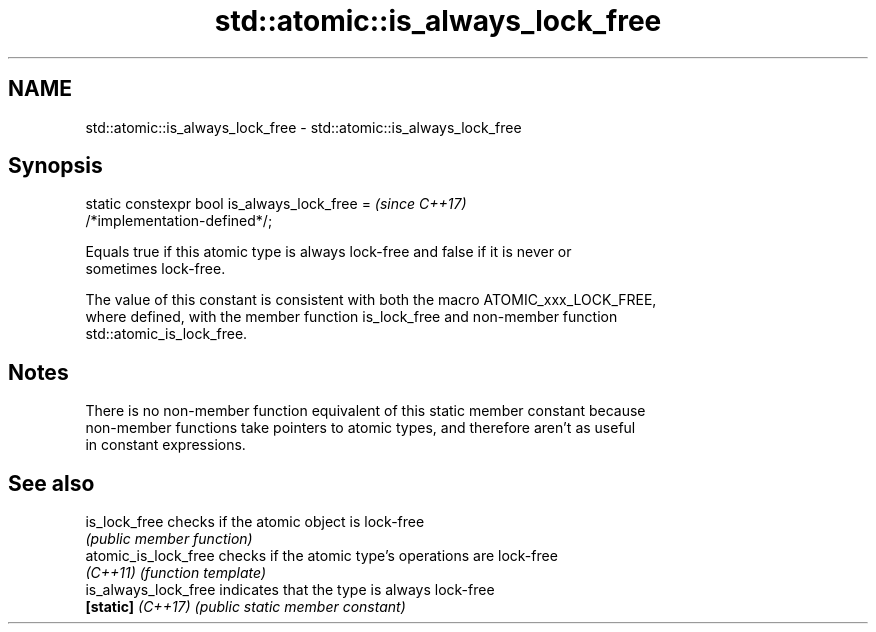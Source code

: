 .TH std::atomic::is_always_lock_free 3 "2017.04.02" "http://cppreference.com" "C++ Standard Libary"
.SH NAME
std::atomic::is_always_lock_free \- std::atomic::is_always_lock_free

.SH Synopsis
   static constexpr bool is_always_lock_free =                            \fI(since C++17)\fP
   /*implementation-defined*/;

   Equals true if this atomic type is always lock-free and false if it is never or
   sometimes lock-free.

   The value of this constant is consistent with both the macro ATOMIC_xxx_LOCK_FREE,
   where defined, with the member function is_lock_free and non-member function
   std::atomic_is_lock_free.

.SH Notes

   There is no non-member function equivalent of this static member constant because
   non-member functions take pointers to atomic types, and therefore aren't as useful
   in constant expressions.

.SH See also

   is_lock_free        checks if the atomic object is lock-free
                       \fI(public member function)\fP 
   atomic_is_lock_free checks if the atomic type's operations are lock-free
   \fI(C++11)\fP             \fI(function template)\fP 
   is_always_lock_free indicates that the type is always lock-free
   \fB[static]\fP \fI(C++17)\fP    \fI(public static member constant)\fP 
